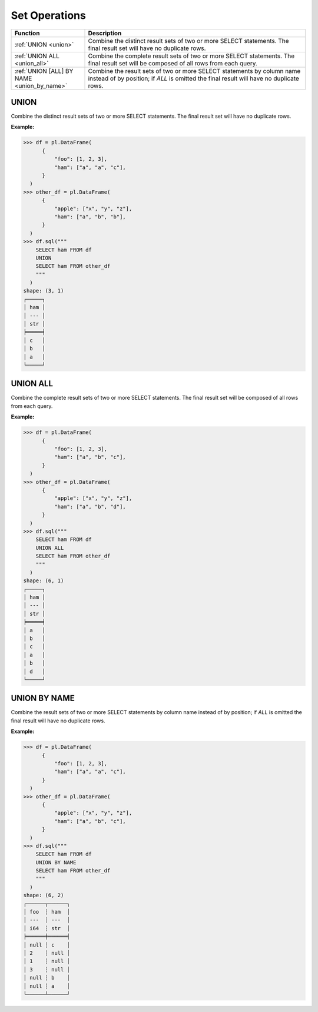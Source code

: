Set Operations
==============

.. list-table::
   :header-rows: 1
   :widths: 20 60

   * - Function
     - Description
   * - :ref:`UNION <union>`
     - Combine the distinct result sets of two or more SELECT statements.
       The final result set will have no duplicate rows.
   * - :ref:`UNION ALL <union_all>`
     - Combine the complete result sets of two or more SELECT statements.
       The final result set will be composed of all rows from each query.
   * - :ref:`UNION [ALL] BY NAME <union_by_name>`
     - Combine the result sets of two or more SELECT statements by column name
       instead of by position; if `ALL` is omitted the final result will have
       no duplicate rows.


.. _union:

UNION
-----
Combine the distinct result sets of two or more SELECT statements.
The final result set will have no duplicate rows.

**Example:**

.. code-block:: python

    >>> df = pl.DataFrame(
          {
              "foo": [1, 2, 3],
              "ham": ["a", "a", "c"],
          }
      )
    >>> other_df = pl.DataFrame(
          {
              "apple": ["x", "y", "z"],
              "ham": ["a", "b", "b"],
          }
      )
    >>> df.sql("""
        SELECT ham FROM df
        UNION
        SELECT ham FROM other_df
        """
      )
    shape: (3, 1)
    ┌─────┐
    │ ham │
    │ --- │
    │ str │
    ╞═════╡
    │ c   │
    │ b   │
    │ a   │
    └─────┘

.. _union_all:

UNION ALL
---------
Combine the complete result sets of two or more SELECT statements.
The final result set will be composed of all rows from each query.

**Example:**

.. code-block:: python

    >>> df = pl.DataFrame(
          {
              "foo": [1, 2, 3],
              "ham": ["a", "b", "c"],
          }
      )
    >>> other_df = pl.DataFrame(
          {
              "apple": ["x", "y", "z"],
              "ham": ["a", "b", "d"],
          }
      )
    >>> df.sql("""
        SELECT ham FROM df
        UNION ALL
        SELECT ham FROM other_df
        """
      )
    shape: (6, 1)
    ┌─────┐
    │ ham │
    │ --- │
    │ str │
    ╞═════╡
    │ a   │
    │ b   │
    │ c   │
    │ a   │
    │ b   │
    │ d   │
    └─────┘

.. _union_by_name:

UNION BY NAME
-------------
Combine the result sets of two or more SELECT statements by column name
instead of by position; if `ALL` is omitted the final result will have
no duplicate rows.

**Example:**

.. code-block:: python

    >>> df = pl.DataFrame(
          {
              "foo": [1, 2, 3],
              "ham": ["a", "a", "c"],
          }
      )
    >>> other_df = pl.DataFrame(
          {
              "apple": ["x", "y", "z"],
              "ham": ["a", "b", "c"],
          }
      )
    >>> df.sql("""
        SELECT ham FROM df
        UNION BY NAME
        SELECT ham FROM other_df
        """
      )
    shape: (6, 2)
    ┌──────┬──────┐
    │ foo  ┆ ham  │
    │ ---  ┆ ---  │
    │ i64  ┆ str  │
    ╞══════╪══════╡
    │ null ┆ c    │
    │ 2    ┆ null │
    │ 1    ┆ null │
    │ 3    ┆ null │
    │ null ┆ b    │
    │ null ┆ a    │
    └──────┴──────┘
